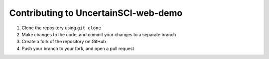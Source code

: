 =====================================
Contributing to UncertainSCI-web-demo
=====================================

#. Clone the repository using ``git clone``
#. Make changes to the code, and commit your changes to a separate branch
#. Create a fork of the repository on GitHub
#. Push your branch to your fork, and open a pull request
